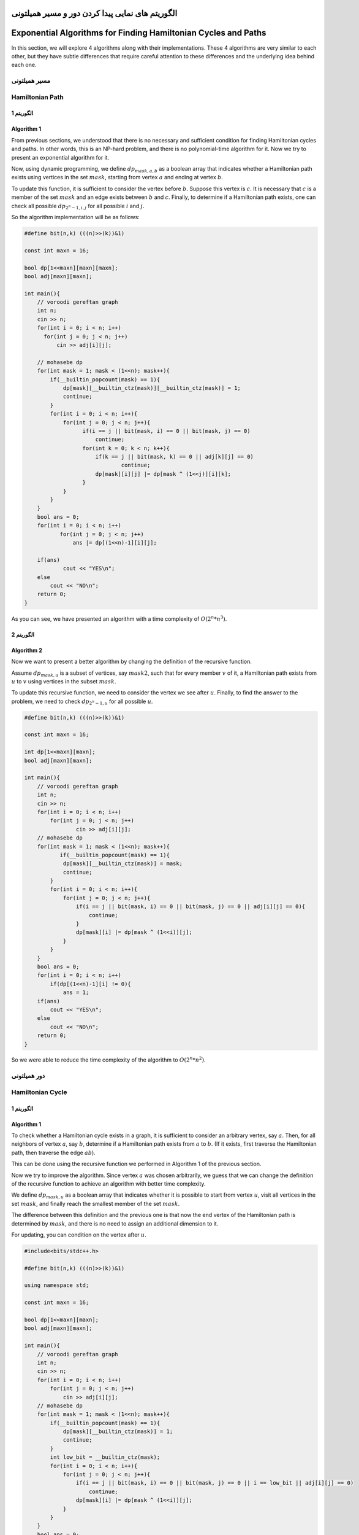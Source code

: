 الگوریتم های نمایی پیدا کردن دور و مسیر همیلتونی
=========================================================

Exponential Algorithms for Finding Hamiltonian Cycles and Paths
=========================================================

In this section, we will explore 4 algorithms along with their implementations. These 4 algorithms are very similar to each other, but they have subtle differences that require careful attention to these differences and the underlying idea behind each one.

مسیر همیلتونی
--------------

Hamiltonian Path
--------------

الگوریتم 1
~~~~~~~~~~~~~

Algorithm 1
~~~~~~~~~~~~~

From previous sections, we understood that there is no necessary and sufficient condition for finding Hamiltonian cycles and paths. In other words, this is an NP-hard problem, and there is no polynomial-time algorithm for it. Now we try to present an exponential algorithm for it.

Now, using dynamic programming, we define :math:`dp_{mask, a, b}` as a boolean array that indicates whether a Hamiltonian path exists using vertices in the set :math:`mask`, starting from vertex :math:`a` and ending at vertex :math:`b`.

To update this function, it is sufficient to consider the vertex before :math:`b`. Suppose this vertex is :math:`c`. It is necessary that :math:`c` is a member of the set :math:`mask` and an edge exists between :math:`b` and :math:`c`.
Finally, to determine if a Hamiltonian path exists, one can check all possible :math:`dp_{2^n-1,i,j}` for all possible :math:`i` and :math:`j`.

So the algorithm implementation will be as follows:

.. code-block:: cpp

  #define bit(n,k) (((n)>>(k))&1)

  const int maxn = 16;

  bool dp[1<<maxn][maxn][maxn];
  bool adj[maxn][maxn];

  int main(){
      // voroodi gereftan graph
      int n;
      cin >> n;
      for(int i = 0; i < n; i++)
        for(int j = 0; j < n; j++)
            cin >> adj[i][j];

      // mohasebe dp
      for(int mask = 1; mask < (1<<n); mask++){
	  if(__builtin_popcount(mask) == 1){
	      dp[mask][__builtin_ctz(mask)][__builtin_ctz(mask)] = 1;
	      continue;
	  }
	  for(int i = 0; i < n; i++){
	      for(int j = 0; j < n; j++){
		    if(i == j || bit(mask, i) == 0 || bit(mask, j) == 0)
		        continue;
		    for(int k = 0; k < n; k++){
		        if(k == j || bit(mask, k) == 0 || adj[k][j] == 0)
			        continue;
		        dp[mask][i][j] |= dp[mask ^ (1<<j)][i][k];
		    }
	      }
	  }
      }
      bool ans = 0;
      for(int i = 0; i < n; i++)
	     for(int j = 0; j < n; j++)
	         ans |= dp[(1<<n)-1][i][j];

      if(ans)
	      cout << "YES\n";
      else
	  cout << "NO\n";
      return 0;
  }

As you can see, we have presented an algorithm with a time complexity of :math:`O(2^n * n^3)`.

الگوریتم 2
~~~~~~~~~~~~~~~~~

Algorithm 2
~~~~~~~~~~~~~~~~~

Now we want to present a better algorithm by changing the definition of the recursive function.

Assume :math:`dp_{mask,u}` is a subset of vertices, say :math:`mask2`, such that for every member :math:`v` of it, a Hamiltonian path exists from :math:`u` to :math:`v` using vertices in the subset :math:`mask`.

To update this recursive function, we need to consider the vertex we see after :math:`u`. Finally, to find the answer to the problem, we need to check :math:`dp_{2^n-1,u}` for all possible :math:`u`.

.. code-block:: cpp

  #define bit(n,k) (((n)>>(k))&1)

  const int maxn = 16;

  int dp[1<<maxn][maxn];
  bool adj[maxn][maxn];

  int main(){
      // voroodi gereftan graph
      int n;
      cin >> n;
      for(int i = 0; i < n; i++)
    	  for(int j = 0; j < n; j++)
	          cin >> adj[i][j];
      // mohasebe dp
      for(int mask = 1; mask < (1<<n); mask++){
	     if(__builtin_popcount(mask) == 1){
	      dp[mask][__builtin_ctz(mask)] = mask;
	      continue;
	  }	
	  for(int i = 0; i < n; i++){
	      for(int j = 0; j < n; j++){
		  if(i == j || bit(mask, i) == 0 || bit(mask, j) == 0 || adj[i][j] == 0){
		      continue;
		  }
		  dp[mask][i] |= dp[mask ^ (1<<i)][j];
	      }		    
	  }
      }
      bool ans = 0;
      for(int i = 0; i < n; i++)
	  if(dp[(1<<n)-1][i] != 0){
	      ans = 1;
      if(ans)
	  cout << "YES\n";
      else
	  cout << "NO\n";
      return 0;
  }

So we were able to reduce the time complexity of the algorithm to :math:`O(2^n * n^2)`.

دور همیلتونی
-------------

Hamiltonian Cycle
-------------

الگوریتم 1
~~~~~~~~~~~~~

Algorithm 1
~~~~~~~~~~~~~

To check whether a Hamiltonian cycle exists in a graph, it is sufficient to consider an arbitrary vertex, say :math:`a`. Then, for all neighbors of vertex :math:`a`, say :math:`b`, determine if a Hamiltonian path exists from :math:`a` to :math:`b`. (If it exists, first traverse the Hamiltonian path, then traverse the edge :math:`ab`).

This can be done using the recursive function we performed in Algorithm 1 of the previous section.

Now we try to improve the algorithm. Since vertex :math:`a` was chosen arbitrarily, we guess that we can change the definition of the recursive function to achieve an algorithm with better time complexity.

We define :math:`dp_{mask,u}` as a boolean array that indicates whether it is possible to start from vertex :math:`u`, visit all vertices in the set :math:`mask`, and finally reach the smallest member of the set :math:`mask`.

The difference between this definition and the previous one is that now the end vertex of the Hamiltonian path is determined by :math:`mask`, and there is no need to assign an additional dimension to it.

For updating, you can condition on the vertex after :math:`u`.

.. code-block:: cpp

  #include<bits/stdc++.h>
  
  #define bit(n,k) (((n)>>(k))&1)
  
  using namespace std;
  
  const int maxn = 16;
  
  bool dp[1<<maxn][maxn];
  bool adj[maxn][maxn];
  
  int main(){
      // voroodi gereftan graph
      int n;
      cin >> n;
      for(int i = 0; i < n; i++)
  	  for(int j = 0; j < n; j++)
	      cin >> adj[i][j];
      // mohasebe dp
      for(int mask = 1; mask < (1<<n); mask++){
	  if(__builtin_popcount(mask) == 1){
	      dp[mask][__builtin_ctz(mask)] = 1;
	      continue;
	  }
	  int low_bit = __builtin_ctz(mask);
	  for(int i = 0; i < n; i++){
	      for(int j = 0; j < n; j++){
		  if(i == j || bit(mask, i) == 0 || bit(mask, j) == 0 || i == low_bit || adj[i][j] == 0)
		      continue;
		  dp[mask][i] |= dp[mask ^ (1<<i)][j];
	      }		    
	  }
      }
      bool ans = 0;
      for(int i = 1; i < n; i++){ // i != 0
	  if(dp[(1<<n)-1][i] && adj[0][i])
	      ans = 1;
      }
      if(ans)
	  cout << "YES\n";
      else
	  cout << "NO\n";
      return 0;
  }

So we reached an algorithm with a time complexity of :math:`O(2^n * n^2)`.

الگوریتم 2
~~~~~~~~~~~

Algorithm 2
~~~~~~~~~~~

Now, inspired by Algorithm 2 of the previous section, we improve the time complexity of the solution.

We define :math:`dp_{mask}` as a subset of vertices, say :math:`mask2`, such that from any vertex :math:`u` in :math:`mask2`, one can start, visit all vertices in the set :math:`mask`, and finally reach the smallest member of :math:`mask`.

For updating, one can condition on the starting vertex of the Hamiltonian path.

Pay attention to the following code. The array :math:`adj\_mask_u` shows the set of vertices adjacent to vertex :math:`u`.

.. code-block:: cpp

  #define bit(n,k) (((n)>>(k))&1)

  const int maxn = 16;

  int dp[1<<maxn];
  int adj_mask[maxn];

  int main(){

      // voroodi gereftan graph
      int n;
      cin >> n;
      for(int i = 0; i < n; i++){
	  for(int j = 0; j < n; j++){
	      bool x;
	      cin >> x;
	      if(x){
	  	  adj_mask[i] |= 1<<j;
	      }
	  }
      }
      // mohasebe dp
      for(int mask = 1; mask < (1<<n); mask++){
	  if(__builtin_popcount(mask) == 1){
	      dp[mask] = mask;
	      continue;
	  }
	  int low_bit = __builtin_ctz(mask);
	  for(int i = 0; i < n; i++){
	      if(bit(mask, i) == 0 || i == low_bit)
	  	  continue;
	      if(dp[mask ^ (1<<i)] & adj_mask[i])
	          dp[mask] |= 1<<i;
	  }
      }
      bool ans = 0;
      if(dp[(1<<n)-1] != 0)
	  ans = 1;
      if(ans)
	  cout << "YES\n";
      else
	  cout << "NO\n";
      return 0;
  }
Finally, we arrived at an algorithm with a time complexity of :math:`O(2^n * n)`.